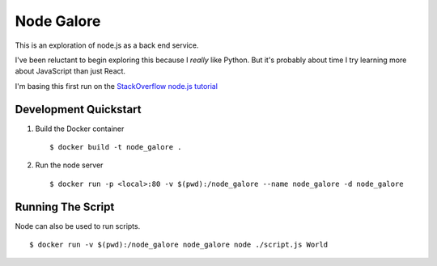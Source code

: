 Node Galore
===========

This is an exploration of node.js as a back end service.

I've been reluctant to begin exploring this because I *really* like Python.
But it's probably about time I try learning more about JavaScript than just React.

I'm basing this first run on the `StackOverflow node.js tutorial <https://stackoverflow.com/documentation/node.js/340/getting-started-with-node-js#t=201708230005090196811>`__

Development Quickstart
----------------------

1. Build the Docker container

   ::

     $ docker build -t node_galore .

2. Run the node server

   ::

     $ docker run -p <local>:80 -v $(pwd):/node_galore --name node_galore -d node_galore


Running The Script
------------------

Node can also be used to run scripts.

::

  $ docker run -v $(pwd):/node_galore node_galore node ./script.js World

